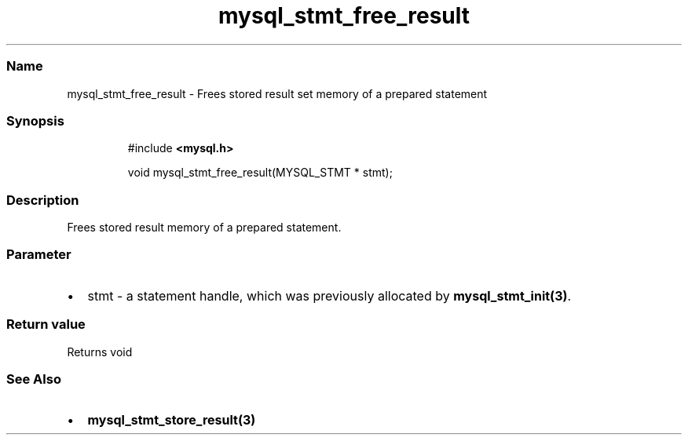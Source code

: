 .\" Automatically generated by Pandoc 3.5
.\"
.TH "mysql_stmt_free_result" "3" "" "Version 3.3" "MariaDB Connector/C"
.SS Name
mysql_stmt_free_result \- Frees stored result set memory of a prepared
statement
.SS Synopsis
.IP
.EX
#include \f[B]<mysql.h>\f[R]

void mysql_stmt_free_result(MYSQL_STMT * stmt);
.EE
.SS Description
Frees stored result memory of a prepared statement.
.SS Parameter
.IP \[bu] 2
\f[CR]stmt\f[R] \- a statement handle, which was previously allocated by
\f[B]mysql_stmt_init(3)\f[R].
.SS Return value
Returns void
.SS See Also
.IP \[bu] 2
\f[B]mysql_stmt_store_result(3)\f[R]

